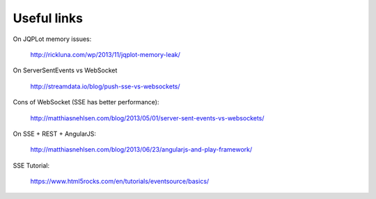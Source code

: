 Useful links
============

On JQPLot memory issues:

  http://rickluna.com/wp/2013/11/jqplot-memory-leak/
  
On ServerSentEvents vs WebSocket

  http://streamdata.io/blog/push-sse-vs-websockets/

Cons of WebSocket (SSE has better performance):

  http://matthiasnehlsen.com/blog/2013/05/01/server-sent-events-vs-websockets/

On SSE + REST + AngularJS:

  http://matthiasnehlsen.com/blog/2013/06/23/angularjs-and-play-framework/
  
SSE Tutorial:

  https://www.html5rocks.com/en/tutorials/eventsource/basics/
